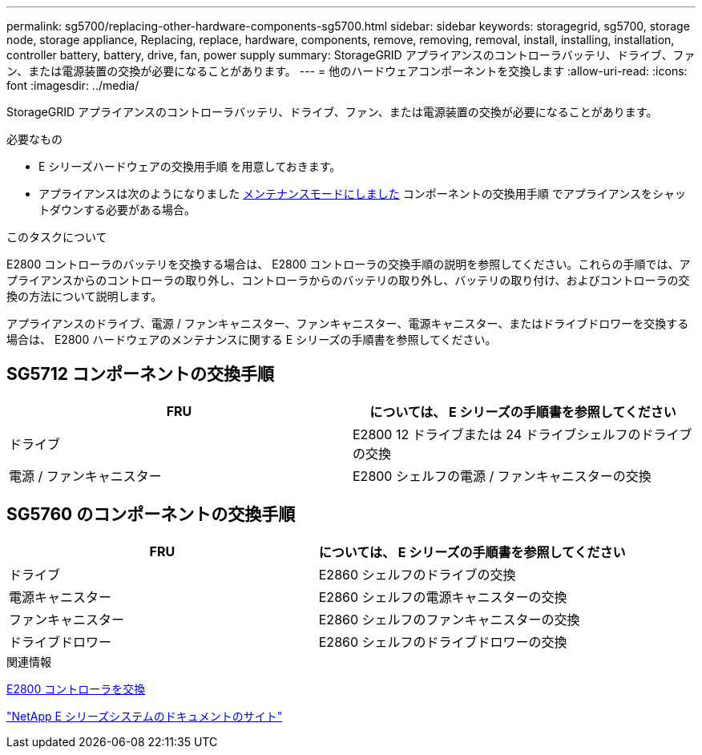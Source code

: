 ---
permalink: sg5700/replacing-other-hardware-components-sg5700.html 
sidebar: sidebar 
keywords: storagegrid, sg5700, storage node, storage appliance, Replacing, replace, hardware, components, remove, removing, removal, install, installing, installation, controller battery, battery, drive, fan, power supply 
summary: StorageGRID アプライアンスのコントローラバッテリ、ドライブ、ファン、または電源装置の交換が必要になることがあります。 
---
= 他のハードウェアコンポーネントを交換します
:allow-uri-read: 
:icons: font
:imagesdir: ../media/


[role="lead"]
StorageGRID アプライアンスのコントローラバッテリ、ドライブ、ファン、または電源装置の交換が必要になることがあります。

.必要なもの
* E シリーズハードウェアの交換用手順 を用意しておきます。
* アプライアンスは次のようになりました xref:placing-appliance-into-maintenance-mode.adoc[メンテナンスモードにしました] コンポーネントの交換用手順 でアプライアンスをシャットダウンする必要がある場合。


.このタスクについて
E2800 コントローラのバッテリを交換する場合は、 E2800 コントローラの交換手順の説明を参照してください。これらの手順では、アプライアンスからのコントローラの取り外し、コントローラからのバッテリの取り外し、バッテリの取り付け、およびコントローラの交換の方法について説明します。

アプライアンスのドライブ、電源 / ファンキャニスター、ファンキャニスター、電源キャニスター、またはドライブドロワーを交換する場合は、 E2800 ハードウェアのメンテナンスに関する E シリーズの手順書を参照してください。



== SG5712 コンポーネントの交換手順

|===
| FRU | については、 E シリーズの手順書を参照してください 


 a| 
ドライブ
 a| 
E2800 12 ドライブまたは 24 ドライブシェルフのドライブの交換



 a| 
電源 / ファンキャニスター
 a| 
E2800 シェルフの電源 / ファンキャニスターの交換

|===


== SG5760 のコンポーネントの交換手順

|===
| FRU | については、 E シリーズの手順書を参照してください 


 a| 
ドライブ
 a| 
E2860 シェルフのドライブの交換



 a| 
電源キャニスター
 a| 
E2860 シェルフの電源キャニスターの交換



 a| 
ファンキャニスター
 a| 
E2860 シェルフのファンキャニスターの交換



 a| 
ドライブドロワー
 a| 
E2860 シェルフのドライブドロワーの交換

|===
.関連情報
xref:replacing-e2800-controller.adoc[E2800 コントローラを交換]

http://mysupport.netapp.com/info/web/ECMP1658252.html["NetApp E シリーズシステムのドキュメントのサイト"^]
